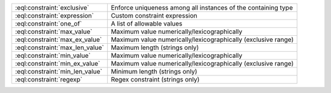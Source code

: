 .. list-table::

    * - :eql:constraint:`exclusive`
      - Enforce uniqueness among all instances of the containing type

    * - :eql:constraint:`expression`
      - Custom constraint expression

    * - :eql:constraint:`one_of`
      - A list of allowable values

    * - :eql:constraint:`max_value`
      - Maximum value numerically/lexicographically

    * - :eql:constraint:`max_ex_value`
      - Maximum value numerically/lexicographically (exclusive range)

    * - :eql:constraint:`max_len_value`
      - Maximum length (strings only)

    * - :eql:constraint:`min_value`
      - Maximum value numerically/lexicographically

    * - :eql:constraint:`min_ex_value`
      - Maximum value numerically/lexicographically (exclusive range)

    * - :eql:constraint:`min_len_value`
      - Minimum length (strings only)

    * - :eql:constraint:`regexp`
      - Regex constraint (strings only)

